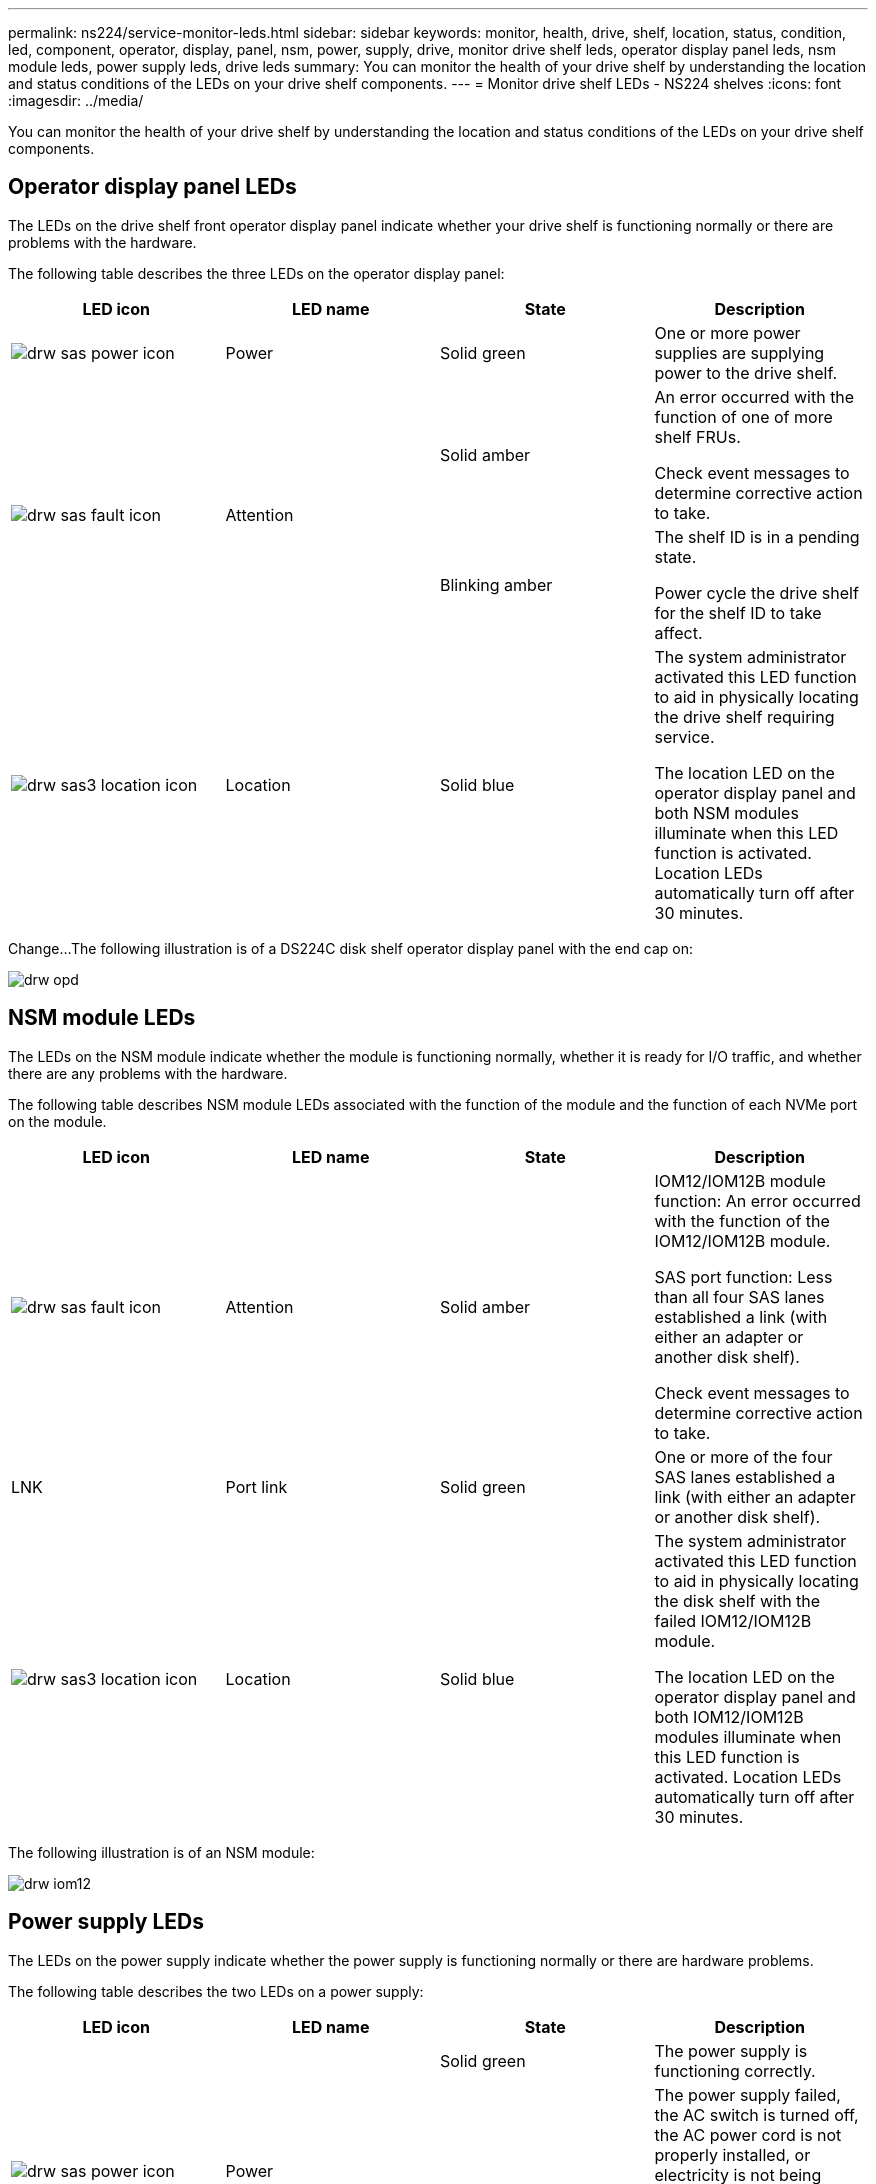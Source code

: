 ---
permalink: ns224/service-monitor-leds.html
sidebar: sidebar
keywords: monitor, health, drive, shelf, location, status, condition, led, component, operator, display, panel, nsm, power, supply, drive, monitor drive shelf leds, operator display panel leds, nsm module leds, power supply leds, drive leds
summary: You can monitor the health of your drive shelf by understanding the location and status conditions of the LEDs on your drive shelf components.
---
= Monitor drive shelf LEDs - NS224 shelves
:icons: font
:imagesdir: ../media/

[.lead]
You can monitor the health of your drive shelf by understanding the location and status conditions of the LEDs on your drive shelf components.

== Operator display panel LEDs

The LEDs on the drive shelf front operator display panel indicate whether your drive shelf is functioning normally or there are problems with the hardware.

The following table describes the three LEDs on the operator display panel:

[cols="4*",options="header"]
|===
| LED icon| LED name| State| Description
a|
image:../media/drw_sas_power_icon.png[]
a|
Power
a|
Solid green
a|
One or more power supplies are supplying power to the drive shelf.
.2+|
image:../media/drw_sas_fault_icon.png[]
.2+|
Attention
a|
Solid amber
a|
An error occurred with the function of one of more shelf FRUs.

Check event messages to determine corrective action to take.
a|
Blinking amber
a|
The shelf ID is in a pending state.

Power cycle the drive shelf for the shelf ID to take affect.
a|
image:../media/drw_sas3_location_icon.gif[]
a|
Location
a|
Solid blue
a|
The system administrator activated this LED function to aid in physically locating the drive shelf requiring service.

The location LED on the operator display panel and both NSM modules illuminate when this LED function is activated. Location LEDs automatically turn off after 30 minutes.
|===

Change...The following illustration is of a DS224C disk shelf operator display panel with the end cap on:

image::../media/drw_opd.gif[]

== NSM module LEDs

The LEDs on the NSM module indicate whether the module is functioning normally, whether it is ready for I/O traffic, and whether there are any problems with the hardware.

The following table describes NSM module LEDs associated with the function of the module and the function of each NVMe port on the module.

[cols="4*",options="header"]
|===
| LED icon| LED name| State| Description
a|
image:../media/drw_sas_fault_icon.png[]
a|
Attention
a|
Solid amber
a|
IOM12/IOM12B module function: An error occurred with the function of the IOM12/IOM12B module.

SAS port function: Less than all four SAS lanes established a link (with either an adapter or another disk shelf).

Check event messages to determine corrective action to take.

a|
LNK
a|
Port link
a|
Solid green
a|
One or more of the four SAS lanes established a link (with either an adapter or another disk shelf).
a|
image:../media/drw_sas3_location_icon.gif[]
a|
Location
a|
Solid blue
a|
The system administrator activated this LED function to aid in physically locating the disk shelf with the failed IOM12/IOM12B module.

The location LED on the operator display panel and both IOM12/IOM12B modules illuminate when this LED function is activated. Location LEDs automatically turn off after 30 minutes.

|===
The following illustration is of an NSM module:

image::../media/drw_iom12.gif[]

== Power supply LEDs

The LEDs on the power supply indicate whether the power supply is functioning normally or there are hardware problems.

The following table describes the two LEDs on a power supply:

[cols="4*",options="header"]
|===
| LED icon| LED name| State| Description
.2+|
image:../media/drw_sas_power_icon.png[]
.2+|
Power
a|
Solid green
a|
The power supply is functioning correctly.
a|
Off
a|
The power supply failed, the AC switch is turned off, the AC power cord is not properly installed, or electricity is not being properly supplied to the power supply.

Check event messages to determine corrective action to take.

a|
image:../media/drw_sas_fault_icon.png[]
a|
Attention
a|
Solid amber
a|
An error occurred with the function of the power supply.

Check event messages to determine corrective action to take.

|===
The following illustration is of a power supply:

image::../media/drw_ns224_psu_leds_IEOPS-1261.svg[width=400px]

== Drive LEDs

The LEDs on a drive indicates whether it is functioning normally or there are problems with the hardware.

The following table describes the two LEDs on the drives:

[cols="4*",options="header"]
|===
| Callout| LED name| State| Description
.2+|
image:../media/legend_icon_01.png[]
.2+|
Activity
a|
Solid green
a|
The drive has power.
a|
Blinking green
a|
The drive has power and I/O operations are in progress.
a|
image:../media/legend_icon_02.png[]
a|
Attention
a|
Solid amber
a|
An error occurred with the function of the drive.

Check event messages to determine corrective action to take.

|===

The following illustration is of an NVMe drive:

image::../media/drw_ns224_drive_leds_IEOPS-1263.svg[width=150px]
